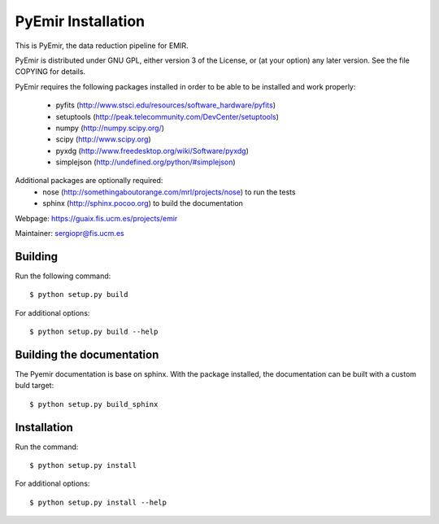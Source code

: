 .. $Id$

===================
PyEmir Installation
===================

This is PyEmir, the data reduction pipeline for EMIR. 

PyEmir is distributed under GNU GPL, either version 3 of the License, 
or (at your option) any later version. See the file COPYING for details.

PyEmir requires the following packages installed in order to
be able to be installed and work properly:

 - pyfits (http://www.stsci.edu/resources/software_hardware/pyfits)
 - setuptools (http://peak.telecommunity.com/DevCenter/setuptools)
 - numpy (http://numpy.scipy.org/)
 - scipy (http://www.scipy.org)
 - pyxdg (http://www.freedesktop.org/wiki/Software/pyxdg)
 - simplejson (http://undefined.org/python/#simplejson)

Additional packages are optionally required:
 - nose (http://somethingaboutorange.com/mrl/projects/nose) to run the tests
 - sphinx (http://sphinx.pocoo.org) to build the documentation

Webpage: https://guaix.fis.ucm.es/projects/emir

Maintainer: sergiopr@fis.ucm.es


Building 
--------

Run the following command::

   $ python setup.py build


For additional options::

   $ python setup.py build --help

Building the documentation
---------------------------
The Pyemir documentation is base on sphinx. With the package installed, the 
documentation can be built with a custom buld target::

  $ python setup.py build_sphinx


Installation
------------

Run the command::

   $ python setup.py install

For additional options::

   $ python setup.py install --help
